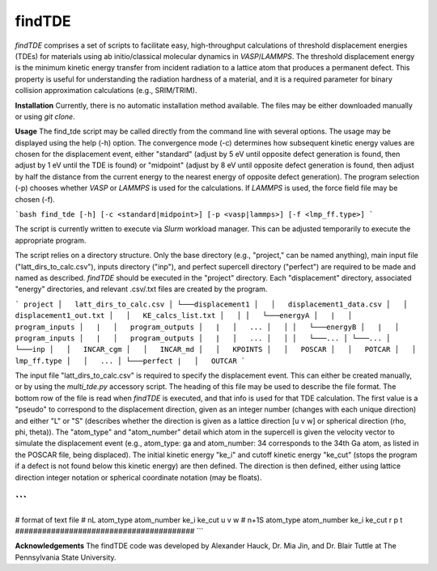 findTDE
===================================
`findTDE` comprises a set of scripts to facilitate easy, high-throughput calculations of threshold displacement energies (TDEs) for materials using ab initio/classical molecular dynamics in `VASP`/`LAMMPS`. The threshold displacement energy is the minimum kinetic energy transfer from incident radiation to a lattice atom that produces a permanent defect. This property is useful for understanding the radiation hardness of a material, and it is a required parameter for binary collision approximation calculations (e.g., SRIM/TRIM).

**Installation**
Currently, there is no automatic installation method available. The files may be either downloaded manually or using `git clone`.

**Usage**
The find_tde script may be called directly from the command line with several options. The usage may be displayed using the help (-h) option. The convergence mode (-c) determines how subsequent kinetic energy values are chosen for the displacement event, either "standard" (adjust by 5 eV until opposite defect generation is found, then adjust by 1 eV until the TDE is found) or "midpoint" (adjust by 8 eV until opposite defect generation is found, then adjust by half the distance from the current energy to the nearest energy of opposite defect generation). The program selection (-p) chooses whether `VASP` or `LAMMPS` is used for the calculations. If `LAMMPS` is used, the force field file may be chosen (-f).

```bash
find_tde [-h] [-c <standard|midpoint>] [-p <vasp|lammps>] [-f <lmp_ff.type>]
```

The script is currently written to execute via `Slurm` workload manager. This can be adjusted temporarily to execute the appropriate program. 

The script relies on a directory structure. Only the base directory (e.g., "project," can be named anything), main input file ("latt_dirs_to_calc.csv"), inputs directory ("inp"), and perfect supercell directory ("perfect") are required to be made and named as described. `findTDE` should be executed in the "project" directory. Each "displacement" directory, associated "energy" directories, and relevant .csv/.txt files are created by the program.

```
project
│   latt_dirs_to_calc.csv   
│
└───displacement1
│   │   displacement1_data.csv
│   │   displacement1_out.txt
│   │   KE_calcs_list.txt
│   │
│   └───energyA
│   |   │   program_inputs
│   |   │   program_outputs
│   |   │   ...
│   │
│   └───energyB
│   |   │   program_inputs
│   |   │   program_outputs
│   |   │   ...
│   │
│   └───...
│
└───...
│   
└───inp
│   │   INCAR_cgm
│   │   INCAR_md
│   │   KPOINTS
│   │   POSCAR
│   │   POTCAR
│   │   lmp_ff.type
│   │   ...
│   
└───perfect
|   │   OUTCAR
```

The input file "latt_dirs_to_calc.csv" is required to specify the displacement event. This can either be created manually, or by using the `multi_tde.py` accessory script. The heading of this file may be used to describe the file format. The bottom row of the file is read when `findTDE` is executed, and that info is used for that TDE calculation. The first value is a "pseudo" to correspond to the displacement direction, given as an integer number (changes with each unique direction) and either "L" or "S" (describes whether the direction is given as a lattice direction \[u v w\] or spherical direction (rho, phi, theta)). The "atom_type" and "atom_number" detail which atom in the supercell is given the velocity vector to simulate the displacement event (e.g., atom_type: ga and atom_number: 34 corresponds to the 34th Ga atom, as listed in the POSCAR file, being displaced). The initial kinetic energy "ke_i" and cutoff kinetic energy "ke_cut" (stops the program if a defect is not found below this kinetic energy) are then defined. The direction is then defined, either using lattice direction integer notation or spherical coordinate notation (may be floats).

```
########################################
# format of text file
# nL    atom_type    atom_number    ke_i    ke_cut    u    v    w
# n+1S    atom_type    atom_number    ke_i    ke_cut    r    p    t
########################################
```

**Acknowledgements**
The findTDE code was developed by Alexander Hauck, Dr. Mia Jin, and Dr. Blair Tuttle at The Pennsylvania State University.
